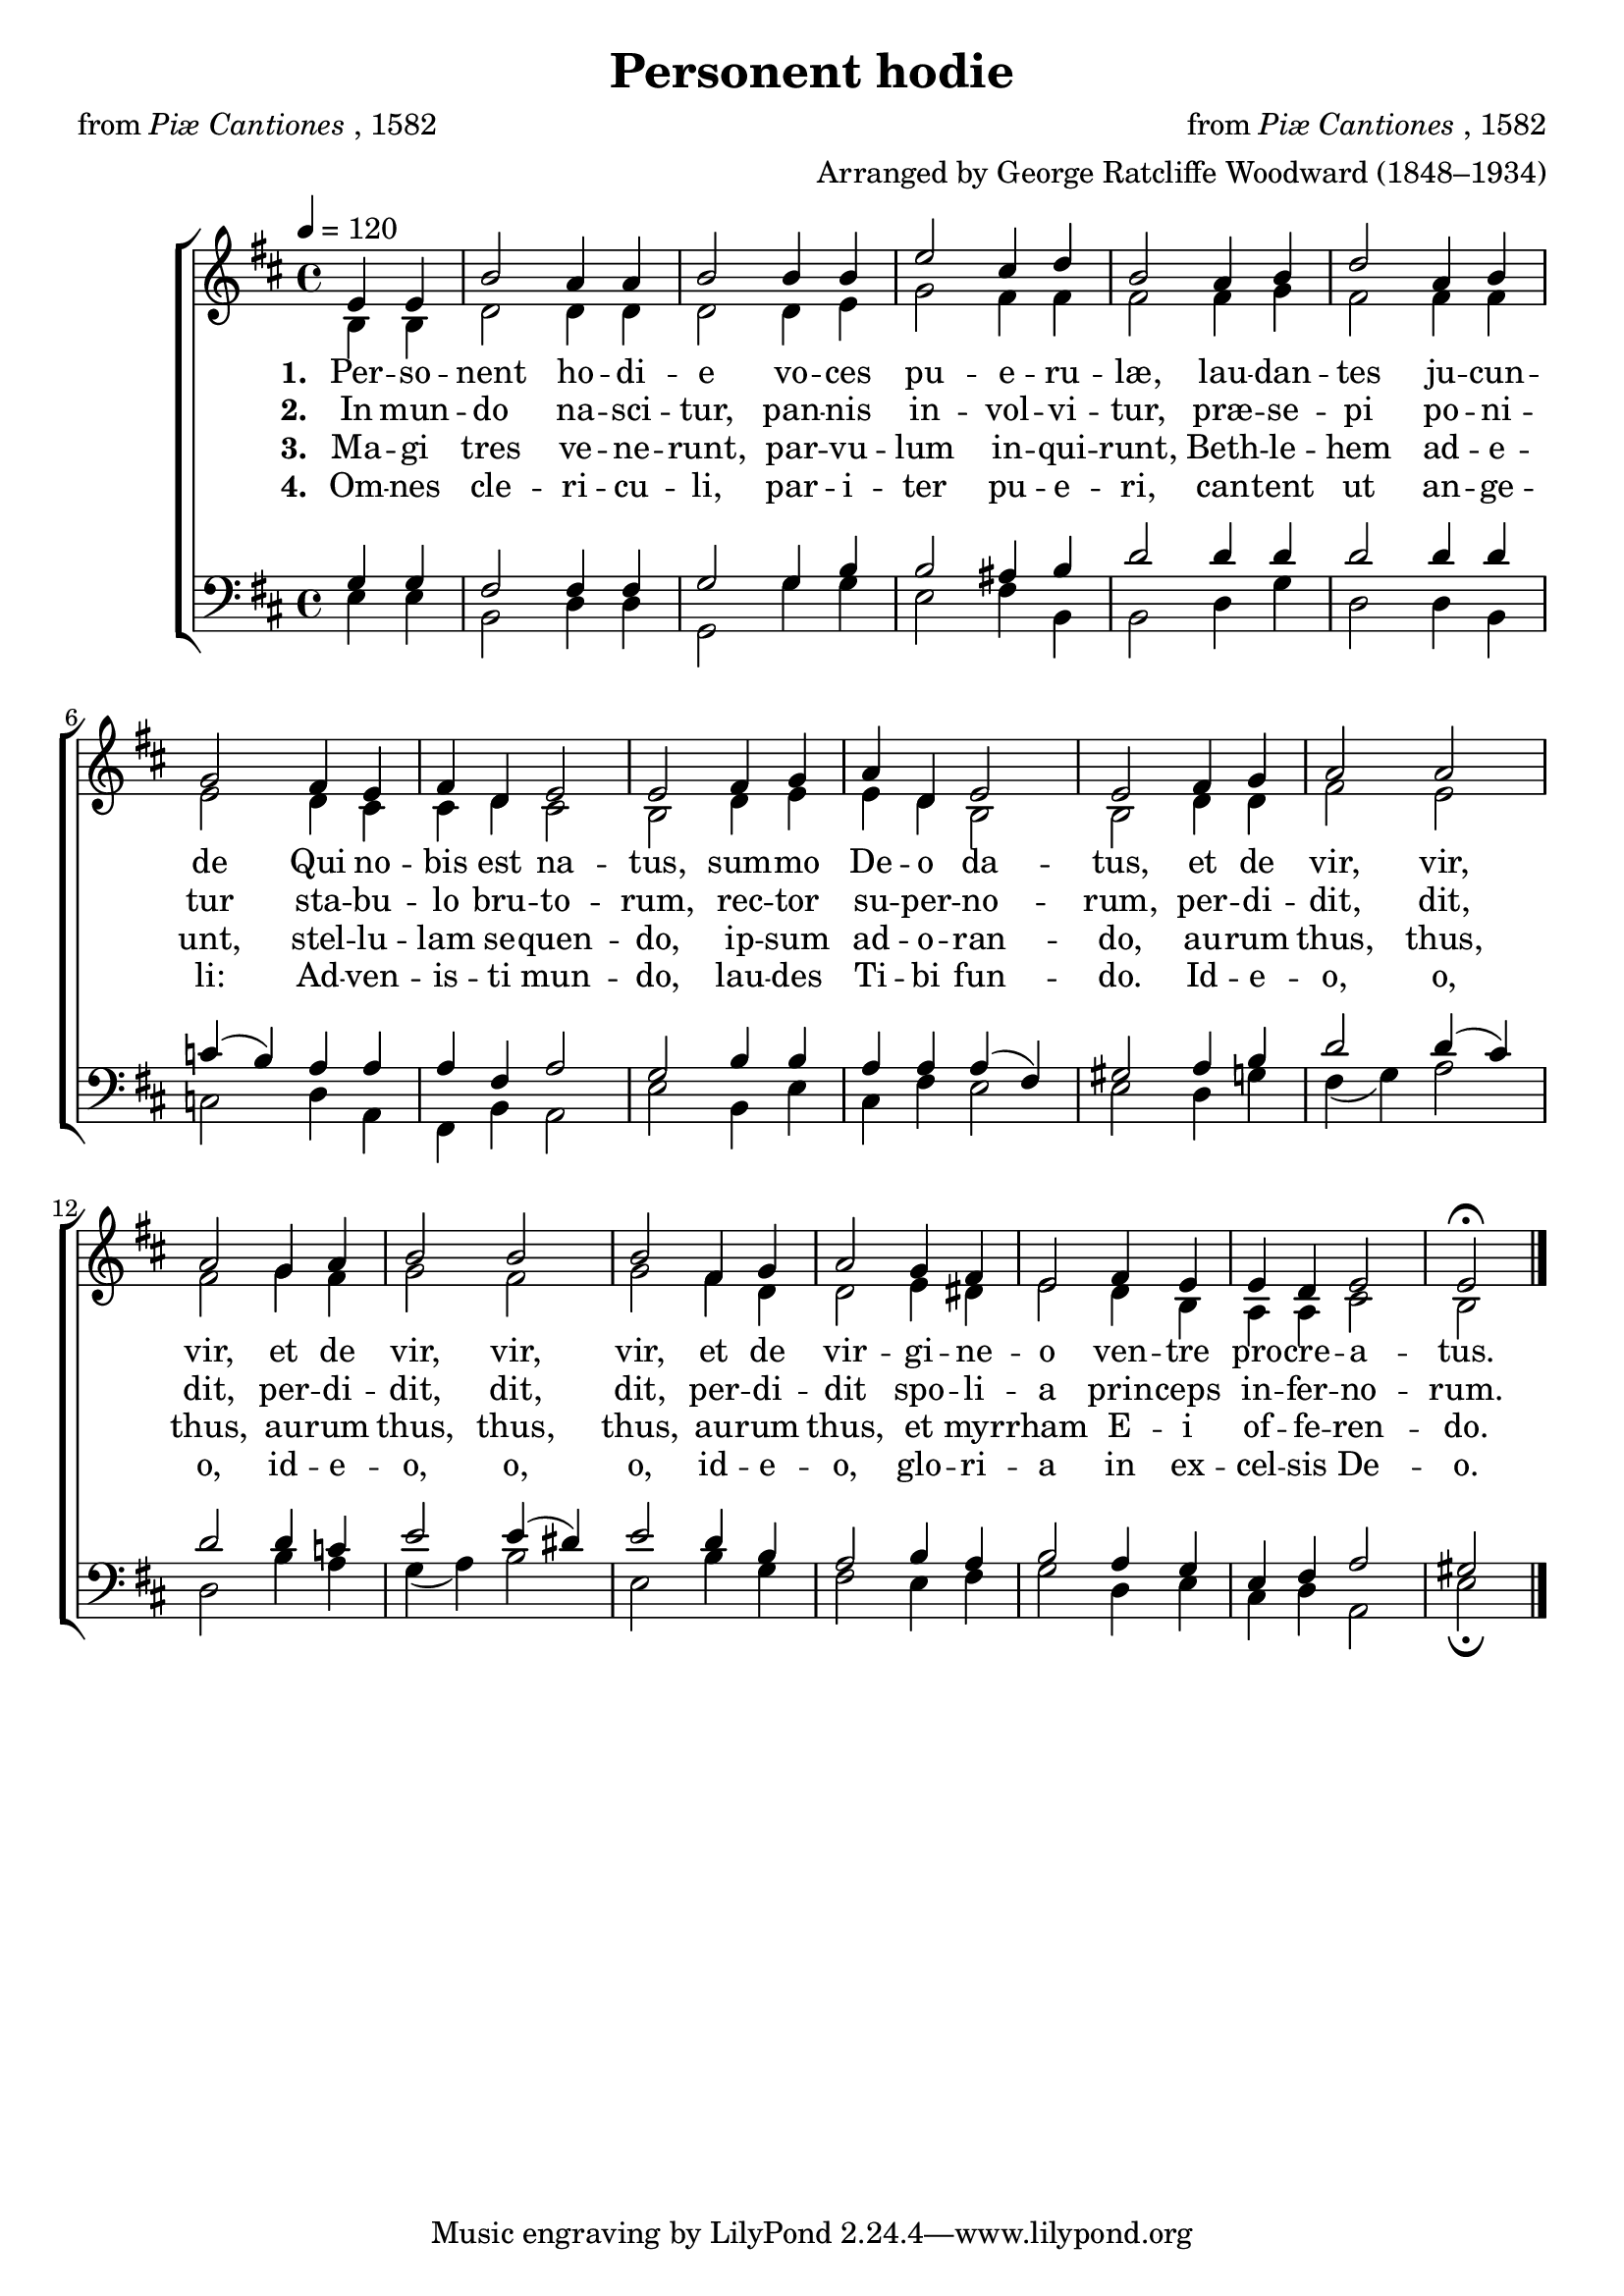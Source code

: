 ﻿\version "2.14.2"

\header {
  title = "Personent hodie"
  poet = \markup {from \italic {Piæ Cantiones}, 1582}
  composer = \markup {from \italic {Piæ Cantiones}, 1582}
  arranger = "Arranged by George Ratcliffe Woodward (1848–1934)"
  %source = \markup{from \italic {The Cowley Carol Book}, 1919}
}

global = {
    \key d \major
    \time 4/4
    \autoBeamOff
    \tempo 4 = 120
}

sopMusic = \relative c' {
  \partial 2 e4 e |
  b'2 a4 a b2 b4 b |
  e2 cis4 d |
  b2 a4 b |
  
  d2 a4 b |
  g2 |
  fis4 e fis d |
  e2 e |
  fis4 g a d, |
  
  e2 e |
  fis4 g |
  a2 a |
  a g4 a |
  b2 b |
  b fis4 g |
  a2 g4 fis |
  e2 |
  fis4 e e d |
  e2 e\fermata \bar "|."
}
  

altoMusic = \relative c' {
    \partial 2
    b4 b |
  d2 d4 d |
  d2 d4 e |
  g2 fis4 fis |
  fis2 fis4 g |
  
  fis2 fis4 fis |
  e2 |
  d4 cis cis d |
  cis2 b |
  d4 e e d |
  
  b2 b |
  d4 d |
  fis2 e |
  fis g4 fis |
  g2 fis |
  
  g fis4 d |
  d2 e4 dis |
  e2 |
  d4 b a a |
  cis2 b \bar "|."
}
altoWords = \lyricmode {
  
  \set stanza = #"1. "
  Per -- so -- nent ho -- di -- e
  vo -- ces pu -- e -- ru -- læ,
  lau -- dan -- tes ju -- cun -- de
  Qui no -- bis est na -- tus,
  sum -- mo De -- o da -- tus,
  et de vir, vir, vir,
  et de vir, vir, vir,
  et de vir -- gi -- ne -- o
  ven -- tre pro -- cre -- a -- tus.
}
altoWordsII = \lyricmode {
  
%\markup\italic
  \set stanza = #"2. "
  In mun -- do na -- sci -- tur,
  pan -- nis in -- vol -- vi -- tur,
  præ -- se -- pi po -- ni -- tur
  sta -- bu -- lo bru -- to -- rum,
  rec -- tor su -- per -- no -- rum,
  per -- di -- dit, dit, dit,
  per -- di -- dit, dit, dit,
  per -- di -- dit spo -- li -- a
  prin -- ceps in -- fer -- no -- rum.
}
altoWordsIII = \lyricmode {
  
  \set stanza = #"3. "
  Ma -- gi tres ve -- ne -- runt,
  par -- vu -- lum in -- qui -- runt,
  Beth -- le -- hem ad -- e -- unt,
  stel -- lu -- lam se -- quen -- do,
  ip -- sum ad -- o -- ran -- do,
  au -- rum thus, thus, thus,
  au -- rum thus, thus, thus,
  au -- rum thus, et myr -- rham
  E -- i of -- fe -- ren -- do.
}
altoWordsIV = \lyricmode {
  
  \set stanza = #"4. "
  Om -- nes cle -- ri -- cu -- li,
  par -- i -- ter pu -- e -- ri,
  can -- tent ut an -- ge -- li:
  Ad -- ven -- is -- ti mun -- do,
  lau -- des Ti -- bi fun -- do.
  Id -- e -- o, o, o,
  id -- e -- o, o, o,
  id -- e -- o, glo -- ri -- a
  in ex -- cel -- sis De -- o.
}
altoWordsV = \lyricmode {
  \set stanza = #"5. "
  \set ignoreMelismata = ##t
}
altoWordsVI = \lyricmode {
  \set stanza = #"6. "
  \set ignoreMelismata = ##t
}
tenorMusic = \relative c' {
  g4 g |
  fis2 fis4 fis |
  g2 g4 b |
  b2 ais4 b |
  d2 d4 d |
  
  d2 d4 d |
  c4( b) |
  a4 a a fis |
  a2 g |
  b4 b a a |
  
  a( fis) gis2 |
  a4 b |
  d2 d4( cis) |
  d2 d4 c |
  e2 e4( dis) |
  
  e2 d4 b |
  a2 b4 a |
  b2 |
  a4 g e fis |
  a2 gis \bar "|."
}
tenorWords = \lyricmode {

}

bassMusic = \relative c {
  e4 e |
  b2 d4 d |
  g,2 g'4 g |
  e2 fis4 b, |
  b2 d4 g |
  
  d2 d4 b |
  c2 |
  d4  a fis b |
  a2 e' |
  b4 e cis fis |
  
  e2 e |
  d4 g |
  fis( g) a2 |
  d, b'4 a |
  g( a) b2 |
  
  e, b'4 g |
  fis2 e4 fis |
  g2 |
  d4 e cis d |
  a2 e'\fermata \bar "|."
}
bassWords = \lyricmode {

}

\bookpart {
\score {
  <<
   \new ChoirStaff <<
    \new Staff = women <<
      \new Voice = "sopranos" { \voiceOne << \global \sopMusic >> }
      \new Voice = "altos" { \voiceTwo << \global \altoMusic >> }
    >>
    \new Lyrics = "altosVI"  \with { alignBelowContext = #"women" } \lyricsto "sopranos" \altoWordsVI
    \new Lyrics = "altosV"  \with { alignBelowContext = #"women" } \lyricsto "sopranos" \altoWordsV
    \new Lyrics = "altosIV"  \with { alignBelowContext = #"women" } \lyricsto "sopranos" \altoWordsIV
    \new Lyrics = "altosIII"  \with { alignBelowContext = #"women" } \lyricsto "sopranos" \altoWordsIII
    \new Lyrics = "altosII"  \with { alignBelowContext = #"women" } \lyricsto "sopranos" \altoWordsII
    \new Lyrics = "altos"  \with { alignBelowContext = #"women" \override VerticalAxisGroup #'nonstaff-relatedstaff-spacing = #'((basic-distance . 1)) } \lyricsto "sopranos" \altoWords
   \new Staff = men <<
      \clef bass
      \new Voice = "tenors" { \voiceOne << \global \tenorMusic >> }
      \new Voice = "basses" { \voiceTwo << \global \bassMusic >> }
    >>
    \new Lyrics \with { alignAboveContext = #"men" \override VerticalAxisGroup #'nonstaff-relatedstaff-spacing = #'((basic-distance . 1)) } \lyricsto "tenors" \tenorWords
    \new Lyrics \with { alignBelowContext = #"men" \override VerticalAxisGroup #'nonstaff-relatedstaff-spacing = #'((basic-distance . 1)) } \lyricsto "basses" \bassWords
  >>
  >>
  \layout { }
  \midi {
    \set Staff.midiInstrument = "flute" 
    %\context { \Voice \remove "Dynamic_performer" }
  }
}
}

